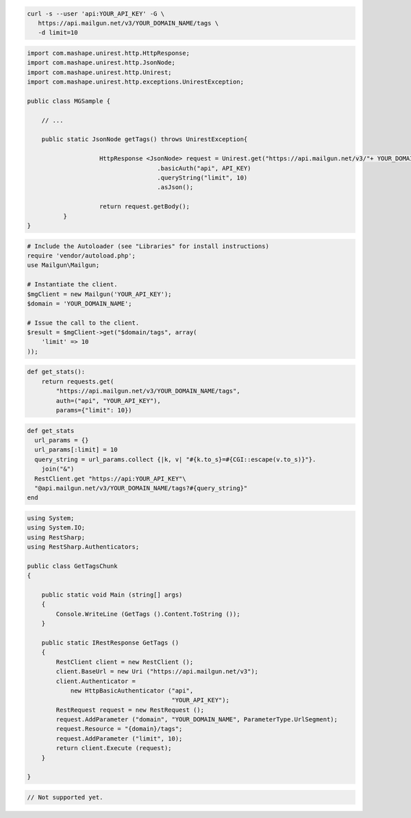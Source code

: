 .. code-block:: bash

 curl -s --user 'api:YOUR_API_KEY' -G \
    https://api.mailgun.net/v3/YOUR_DOMAIN_NAME/tags \
    -d limit=10

.. code-block:: java

 import com.mashape.unirest.http.HttpResponse;
 import com.mashape.unirest.http.JsonNode;
 import com.mashape.unirest.http.Unirest;
 import com.mashape.unirest.http.exceptions.UnirestException;

 public class MGSample {

     // ...

     public static JsonNode getTags() throws UnirestException{
     
		     HttpResponse <JsonNode> request = Unirest.get("https://api.mailgun.net/v3/"+ YOUR_DOMAIN_NAME + "/tags")
				     .basicAuth("api", API_KEY)
				     .queryString("limit", 10)
				     .asJson();

		     return request.getBody();
	   }
 }

.. code-block:: php

  # Include the Autoloader (see "Libraries" for install instructions)
  require 'vendor/autoload.php';
  use Mailgun\Mailgun;

  # Instantiate the client.
  $mgClient = new Mailgun('YOUR_API_KEY');
  $domain = 'YOUR_DOMAIN_NAME';

  # Issue the call to the client.
  $result = $mgClient->get("$domain/tags", array(
      'limit' => 10
  ));

.. code-block:: py

 def get_stats():
     return requests.get(
         "https://api.mailgun.net/v3/YOUR_DOMAIN_NAME/tags",
         auth=("api", "YOUR_API_KEY"),
         params={"limit": 10})

.. code-block:: rb

 def get_stats
   url_params = {}
   url_params[:limit] = 10
   query_string = url_params.collect {|k, v| "#{k.to_s}=#{CGI::escape(v.to_s)}"}.
     join("&")
   RestClient.get "https://api:YOUR_API_KEY"\
   "@api.mailgun.net/v3/YOUR_DOMAIN_NAME/tags?#{query_string}"
 end

.. code-block:: csharp

 using System;
 using System.IO;
 using RestSharp;
 using RestSharp.Authenticators;

 public class GetTagsChunk
 {

     public static void Main (string[] args)
     {
         Console.WriteLine (GetTags ().Content.ToString ());
     }

     public static IRestResponse GetTags ()
     {
         RestClient client = new RestClient ();
         client.BaseUrl = new Uri ("https://api.mailgun.net/v3");
         client.Authenticator =
             new HttpBasicAuthenticator ("api",
                                         "YOUR_API_KEY");
         RestRequest request = new RestRequest ();
         request.AddParameter ("domain", "YOUR_DOMAIN_NAME", ParameterType.UrlSegment);
         request.Resource = "{domain}/tags";
         request.AddParameter ("limit", 10);
         return client.Execute (request);
     }

 }

.. code-block:: go

 // Not supported yet.
